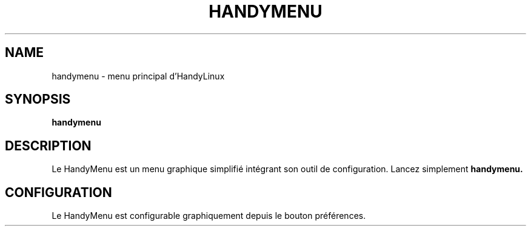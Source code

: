 .TH HANDYMENU 1 "June 4, 2015"
.SH NAME
handymenu \- menu principal d'HandyLinux
.SH SYNOPSIS
.B handymenu
.SH DESCRIPTION
Le HandyMenu est un menu graphique simplifié intégrant son outil de configuration. 
Lancez simplement
.B handymenu.
.SH CONFIGURATION
Le HandyMenu est configurable graphiquement depuis le bouton préférences.
.PP

